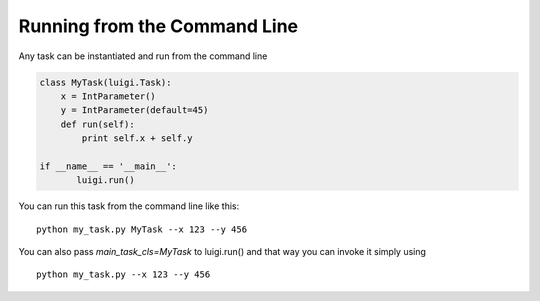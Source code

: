 Running from the Command Line
^^^^^^^^^^^^^^^^^^^^^^^^^^^^^

Any task can be instantiated and run from the command line

.. code:: python

    class MyTask(luigi.Task):
        x = IntParameter()
        y = IntParameter(default=45)
        def run(self):
            print self.x + self.y

    if __name__ == '__main__':
           luigi.run()

You can run this task from the command line like this:

::

    python my_task.py MyTask --x 123 --y 456

You can also pass *main\_task\_cls=MyTask* to luigi.run() and that way
you can invoke it simply using

::

    python my_task.py --x 123 --y 456